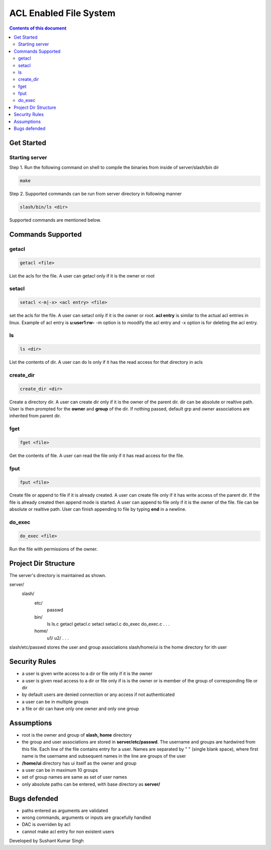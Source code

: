 
ACL Enabled File System
**********

.. contents:: **Contents of this document**
   :depth: 2


Get Started
===========

Starting server
---------------
Step 1.
Run the following command on shell to compile the binaries from inside of server/slash/bin dir

.. code:: shell

  make
  
 
Step 2.
Supported commands can be run from server directory in following manner

.. code:: shell

  slash/bin/ls <dir>
  
 

Supported commands are mentioned below.

Commands Supported
==================

getacl
------

.. code:: shell

  getacl <file>
  
List the acls for the file. A user can getacl only if it is the owner or root
 
 
setacl
------

.. code:: shell

  setacl <-m|-x> <acl entry> <file>
  
set the acls for the file. A user can setacl only if it is the owner or root. **acl entry** is similar to the actual acl entries in linux. Example of acl entry is **u:user1:rw-**
-m option is to moodify the acl entry and -x option is for deleting the acl entry. 
 
ls
--

.. code:: shell

  ls <dir>
  
List the contents of dir. A user can do ls only if it has the read access for that directory in acls 
  
create_dir
----------

.. code:: shell

  create_dir <dir>
  
Create a directory dir. A user can create dir only if it is the owner of the parent dir. dir can be absolute or realtive path.
User is then prompted for the **owner** and **group** of the dir. If nothing passed, default grp and owner associations are inherited from parent dir.


fget
----

.. code:: shell

  fget <file>
  
Get the contents of file. A user can read the file only if it has read access for the file.
  

fput
----

.. code:: shell

  fput <file>
  
Create file or append to file if it is already created. A user can create file only if it has write access of the parent dir. If the file is already created then append mode is started. A user can append to file only if it is the owner of the file. file can be absolute or realtive path. User can finish appending to file by typing **end** in a newline.

  

do_exec
-------

.. code:: shell

  do_exec <file>
  
Run the file with permissions of the owner.


Project Dir Structure
=====================

The server's directory is maintained as shown.

server/
    slash/
        etc/
          passwd
        bin/
          ls
          ls.c
          getacl
          getacl.c
          setacl
          setacl.c
          do_exec
          do_exec.c
          .
          .
          .
        home/
          u1/
          u2/
          .
          .
          .
    

slash/etc/passwd stores the user and group associations
slash/home/ui is the home directory for ith user


Security Rules
==============

- a user is given write access to a dir or file only if it is the owner
- a user is given read access to a dir or file only if is is the owner or is member of the group of corresponding file or dir
- by default users are denied connection or any access if not authenticated
- a user can be in multiple groups
- a file or dir can have only one owner and only one group



Assumptions
============

- root is the owner and group of **slash, home** directory
- the group and user associations are stored in **server/etc/passwd**. The username and groups are hardwired from this file. Each line of the file contains entry for a user. Names are separated by " " (single blank space), where first name is the username and subsequent names in the line are groups of the user
- **/home/ui** directory has ui itself as the owner and group
- a user can be in maximum 10 groups
- set of group names are same as set of user names
- only absolute paths can be entered, with base directory as **server/**


Bugs defended
=============

- paths entered as arguments are validated
- wrong commands, arguments or inputs are gracefully handled
- DAC is overriden by acl
- cannot make acl entry for non existent users



Developed by Sushant Kumar Singh
